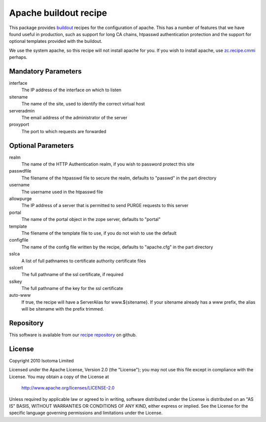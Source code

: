 Apache buildout recipe
======================

This package provides buildout_ recipes for the configuration of apache.  This
has a number of features that we have found useful in production, such as
support for long CA chains, htpasswd authentication protection and the support
for optional templates provided with the buildout.

We use the system apache, so this recipe will not install apache for you.  If
you wish to install apache, use `zc.recipe.cmmi`_ perhaps.

.. _buildout: http://pypi.python.org/pypi/zc.buildout
.. _`zc.recipe.cmmi`: http://pypi.python.org/pypi/zc.recipe.cmmi


Mandatory Parameters
--------------------

interface
    The IP address of the interface on which to listen
sitename
    The name of the site, used to identify the correct virtual host
serveradmin
    The email address of the administrator of the server
proxyport
    The port to which requests are forwarded

Optional Parameters
-------------------

realm
    The name of the HTTP Authentication realm, if you wish to password protect this site
passwdfile
    The filename of the htpasswd file to secure the realm, defaults to "passwd" in the part directory
username
    The username used in the htpasswd file
allowpurge
    The IP address of a server that is permitted to send PURGE requests to this server
portal
    The name of the portal object in the zope server, defaults to "portal"
template
    The filename of the template file to use, if you do not wish to use the default
configfile
    The name of the config file written by the recipe, defaults to "apache.cfg" in the part directory
sslca
    A list of full pathnames to certificate authority certificate files
sslcert
    The full pathname of the ssl certificate, if required
sslkey
    The full pathname of the key for the ssl certificate
auto-www
    If true, the recipe will have a ServerAlias for www.${sitename}. If your sitename already has a www prefix, the alias will be sitename with the prefix trimmed.

Repository
----------

This software is available from our `recipe repository`_ on github.

.. _`recipe repository`: http://github.com/isotoma/recipes

License
-------

Copyright 2010 Isotoma Limited

Licensed under the Apache License, Version 2.0 (the "License");
you may not use this file except in compliance with the License.
You may obtain a copy of the License at

  http://www.apache.org/licenses/LICENSE-2.0

Unless required by applicable law or agreed to in writing, software
distributed under the License is distributed on an "AS IS" BASIS,
WITHOUT WARRANTIES OR CONDITIONS OF ANY KIND, either express or implied.
See the License for the specific language governing permissions and
limitations under the License.


